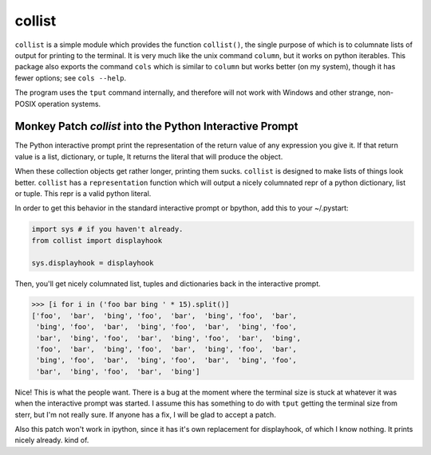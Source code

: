 collist
=======
``collist`` is a simple module which provides the function
``collist()``, the single purpose of which is to columnate lists of
output for printing to the terminal. It is very much like the unix
command ``column``, but it works on python iterables. This package also
exports the command ``cols`` which is similar to ``column`` but works
better (on my system), though it has fewer options; see ``cols --help``.

The program uses the ``tput`` command internally, and therefore will not
work with Windows and other strange, non-POSIX operation systems.

Monkey Patch `collist` into the Python Interactive Prompt
~~~~~~~~~~~~~~~~~~~~~~~~~~~~~~~~~~~~~~~~~~~~~~~~~~~~~~~~~
The Python interactive prompt print the representation of the return
value of any expression you give it.  If that return value is a list,
dictionary, or tuple, It returns the literal that will produce the
object.

When these collection objects get rather longer, printing them sucks.
``collist`` is designed to make lists of things look better. ``collist``
has a ``representation`` function which will output a nicely columnated
repr of a python dictionary, list or tuple. This repr is a valid python
literal.

In order to get this behavior in the standard interactive prompt or
bpython, add this to your ~/.pystart:

.. code:: python

    import sys # if you haven't already.
    from collist import displayhook

    sys.displayhook = displayhook

Then, you'll get nicely columnated list, tuples and dictionaries back in
the interactive prompt.

.. code:: python

  >>> [i for i in ('foo bar bing ' * 15).split()]
  ['foo',  'bar',  'bing', 'foo',  'bar',  'bing', 'foo',  'bar',
   'bing', 'foo',  'bar',  'bing', 'foo',  'bar',  'bing', 'foo',
   'bar',  'bing', 'foo',  'bar',  'bing', 'foo',  'bar',  'bing',
   'foo',  'bar',  'bing', 'foo',  'bar',  'bing', 'foo',  'bar',
   'bing', 'foo',  'bar',  'bing', 'foo',  'bar',  'bing', 'foo',
   'bar',  'bing', 'foo',  'bar',  'bing']

Nice! This is what the people want. There is a bug at the moment where
the terminal size is stuck at whatever it was when the interactive
prompt was started. I assume this has something to do with ``tput``
getting the terminal size from sterr, but I'm not really sure. If
anyone has a fix, I will be glad to accept a patch.

Also this patch won't work in ipython, since it has it's own replacement
for displayhook, of which I know nothing. It prints nicely already. kind
of.

.. vim: tw=72
